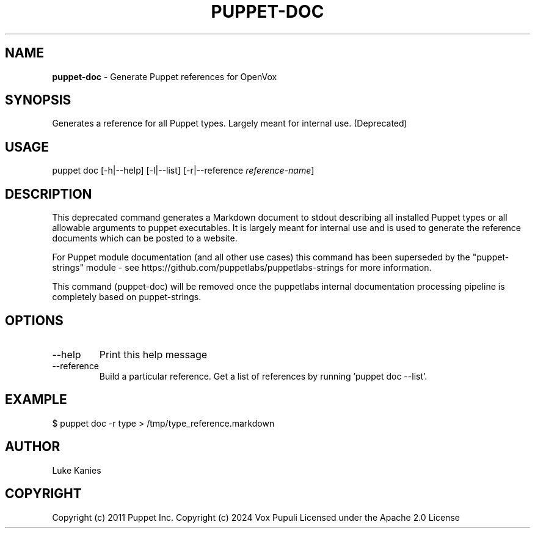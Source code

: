 .\" generated with Ronn-NG/v0.10.1
.\" http://github.com/apjanke/ronn-ng/tree/0.10.1
.TH "PUPPET\-DOC" "8" "January 2025" "Vox Pupuli" "OpenVox manual"
.SH "NAME"
\fBpuppet\-doc\fR \- Generate Puppet references for OpenVox
.SH "SYNOPSIS"
Generates a reference for all Puppet types\. Largely meant for internal use\. (Deprecated)
.SH "USAGE"
puppet doc [\-h|\-\-help] [\-l|\-\-list] [\-r|\-\-reference \fIreference\-name\fR]
.SH "DESCRIPTION"
This deprecated command generates a Markdown document to stdout describing all installed Puppet types or all allowable arguments to puppet executables\. It is largely meant for internal use and is used to generate the reference documents which can be posted to a website\.
.P
For Puppet module documentation (and all other use cases) this command has been superseded by the "puppet\-strings" module \- see https://github\.com/puppetlabs/puppetlabs\-strings for more information\.
.P
This command (puppet\-doc) will be removed once the puppetlabs internal documentation processing pipeline is completely based on puppet\-strings\.
.SH "OPTIONS"
.TP
\-\-help
Print this help message
.TP
\-\-reference
Build a particular reference\. Get a list of references by running 'puppet doc \-\-list'\.
.SH "EXAMPLE"
.nf
$ puppet doc \-r type > /tmp/type_reference\.markdown
.fi
.SH "AUTHOR"
Luke Kanies
.SH "COPYRIGHT"
Copyright (c) 2011 Puppet Inc\. Copyright (c) 2024 Vox Pupuli Licensed under the Apache 2\.0 License
